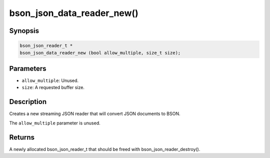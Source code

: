 .. _bson_json_data_reader_new:

bson_json_data_reader_new()
===========================

Synopsis
--------

.. code-block:: c

  bson_json_reader_t *
  bson_json_data_reader_new (bool allow_multiple, size_t size);

Parameters
----------

- ``allow_multiple``: Unused.
- ``size``: A requested buffer size.

Description
-----------

Creates a new streaming JSON reader that will convert JSON documents to BSON.

The ``allow_multiple`` parameter is unused.

Returns
-------

A newly allocated bson_json_reader_t that should be freed with bson_json_reader_destroy().

